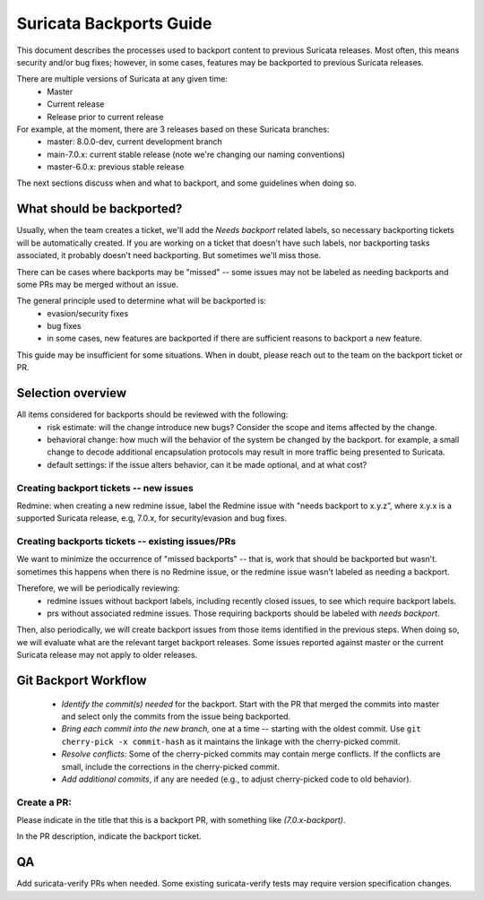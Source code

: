 ========================
Suricata Backports Guide
========================

This document describes the processes used to backport content to previous
Suricata releases. Most often, this means security and/or bug fixes;
however, in some cases, features may be backported to previous Suricata releases.

There are multiple versions of Suricata at any given time:
    * Master
    * Current release
    * Release prior to current release

For example, at the moment, there are 3 releases based on these Suricata branches:
    * master: 8.0.0-dev, current development branch
    * main-7.0.x: current stable release (note we're changing our naming conventions)
    * master-6.0.x: previous stable release

The next sections discuss when and what to backport, and some guidelines when
doing so.

What should be backported?
--------------------------

Usually, when the team creates a ticket, we'll add the *Needs backport* related
labels, so necessary backporting tickets will be automatically created. If you
are working on a ticket that doesn't have such labels, nor backporting tasks
associated, it probably doesn't need backporting. But sometimes we'll miss those.

There can be cases where backports may be "missed" -- some issues may not be
labeled as needing backports and some PRs may be merged without an issue.

The general principle used to determine what will be backported is:
    * evasion/security fixes
    * bug fixes
    * in some cases, new features are backported if there are sufficient reasons to
      backport a new feature.

This guide may be insufficient for some situations. When in doubt, please reach
out to the team on the backport ticket or PR.

Selection overview
------------------

All items considered for backports should be reviewed with the following:
    * risk estimate: will the change introduce new bugs? Consider the scope and
      items affected by the change.
    * behavioral change: how much will the behavior of the system be changed by the
      backport. for example, a small change to decode additional encapsulation
      protocols may result in more traffic being presented to Suricata.
    * default settings: if the issue alters behavior, can it be made optional, and
      at what cost?

Creating backport tickets -- new issues
~~~~~~~~~~~~~~~~~~~~~~~~~~~~~~~~~~~~~~~

Redmine: when creating a new redmine issue, label the Redmine issue with "needs
backport to x.y.z”, where x.y.x is a supported Suricata release, e.g, 7.0.x,
for security/evasion and bug fixes.

Creating backports tickets -- existing issues/PRs
~~~~~~~~~~~~~~~~~~~~~~~~~~~~~~~~~~~~~~~~~~~~~~~~~

We want to minimize the occurrence of "missed backports" -- that is, work that
should be backported but wasn't. sometimes this happens when there is no Redmine
issue, or the redmine issue wasn't labeled as needing a backport.

Therefore, we will be periodically reviewing:
    * redmine issues without backport labels, including recently closed issues, to
      see which require backport labels.
    * prs without associated redmine issues. Those requiring backports should be
      labeled with *needs backport*.

Then, also periodically, we will create backport issues from those items
identified in the previous steps. When doing so, we will evaluate what are the
relevant target backport releases. Some issues reported against master or the
current Suricata release may not apply to older releases.

Git Backport Workflow
---------------------

    * *Identify the commit(s) needed* for the backport. Start with the PR that merged
      the commits into master and select only the commits from the issue being
      backported.
    * *Bring each commit into the new branch,* one at a time -- starting with the oldest
      commit. Use ``git cherry-pick -x commit-hash`` as it maintains the
      linkage with the cherry-picked commit.
    * *Resolve conflicts:* Some of the cherry-picked commits may contain merge
      conflicts. If the conflicts are small, include the corrections in the
      cherry-picked commit.
    * *Add additional commits*, if any are needed (e.g., to adjust cherry-picked code
      to old behavior).

Create a PR:
~~~~~~~~~~~~

Please indicate in the title that this is a backport PR, with something like
*(7.0.x-backport)*.

In the PR description, indicate the backport ticket.

QA
--

Add suricata-verify PRs when needed. Some existing suricata-verify tests may require
version specification changes.

